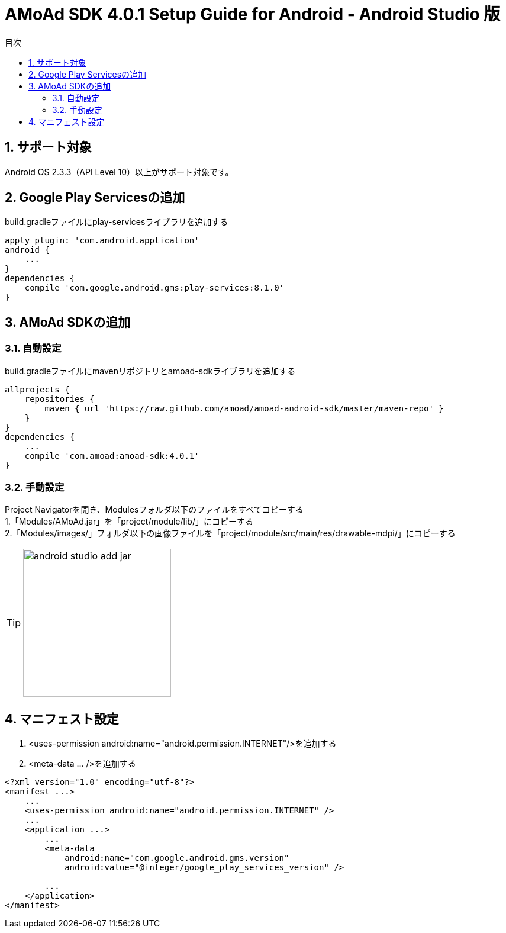 :Version: 4.0.1
:toc: macro
:toc-title: 目次
:toclevels: 4

= AMoAd SDK {version} Setup Guide for Android - Android Studio 版

toc::[]

:numbered:
:sectnums:

== サポート対象
Android OS 2.3.3（API Level 10）以上がサポート対象です。

== Google Play Servicesの追加
build.gradleファイルにplay-servicesライブラリを追加する
----
apply plugin: 'com.android.application'
android {
    ...
}
dependencies {
    compile 'com.google.android.gms:play-services:8.1.0'
}
----


== AMoAd SDKの追加
=== 自動設定
build.gradleファイルにmavenリポジトリとamoad-sdkライブラリを追加する
----
allprojects {
    repositories {
        maven { url 'https://raw.github.com/amoad/amoad-android-sdk/master/maven-repo' }
    }
}
dependencies {
    ...
    compile 'com.amoad:amoad-sdk:4.0.1'
}
----

=== 手動設定
Project Navigatorを開き、Modulesフォルダ以下のファイルをすべてコピーする +
1.「Modules/AMoAd.jar」を「project/module/lib/」にコピーする +
2.「Modules/images/」フォルダ以下の画像ファイルを「project/module/src/main/res/drawable-mdpi/」にコピーする
[TIP]
image:images/android_studio_add_jar.png[width="250px"]

== マニフェスト設定

. <uses-permission android:name="android.permission.INTERNET"/>を追加する

. <meta-data ... />を追加する

[source, xml]
----
<?xml version="1.0" encoding="utf-8"?>
<manifest ...>
    ...
    <uses-permission android:name="android.permission.INTERNET" />
    ...
    <application ...>
        ...
        <meta-data
            android:name="com.google.android.gms.version"
            android:value="@integer/google_play_services_version" />

        ...
    </application>
</manifest>
----
